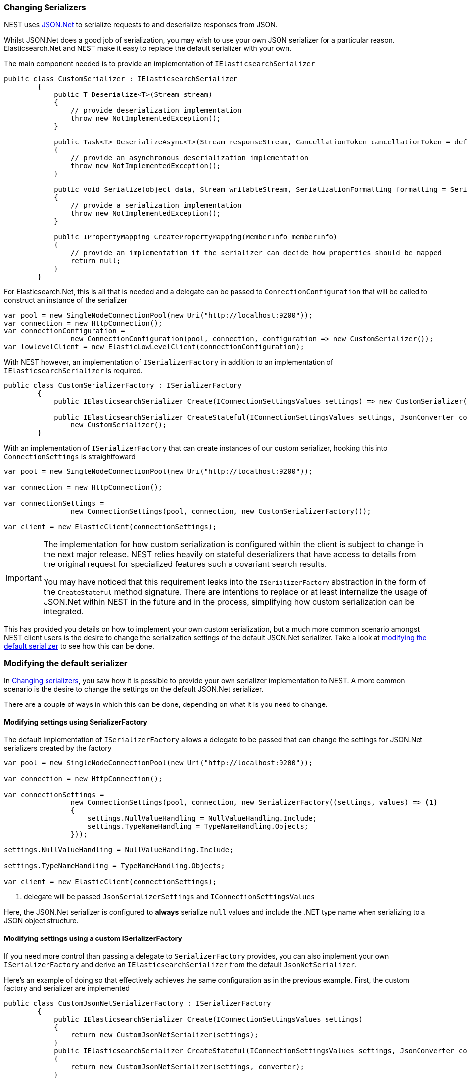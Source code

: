 :ref_current: https://www.elastic.co/guide/en/elasticsearch/reference/5.2

:github: https://github.com/elastic/elasticsearch-net

:nuget: https://www.nuget.org/packages

////
IMPORTANT NOTE
==============
This file has been generated from https://github.com/elastic/elasticsearch-net/tree/5.x/src/Tests/ClientConcepts/HighLevel/Serialization/ChangingSerializers.doc.cs. 
If you wish to submit a PR for any spelling mistakes, typos or grammatical errors for this file,
please modify the original csharp file found at the link and submit the PR with that change. Thanks!
////

[[changing-serializers]]
[float]
=== Changing Serializers

NEST uses http://www.newtonsoft.com/json[JSON.Net] to serialize requests to and deserialize responses from JSON.

Whilst JSON.Net does a good job of serialization, you may wish to use your own JSON serializer for a particular
reason. Elasticsearch.Net and NEST make it easy to replace the default serializer with your own.

The main component needed is to provide an implementation of `IElasticsearchSerializer`

[source,csharp]
----
public class CustomSerializer : IElasticsearchSerializer
        {
            public T Deserialize<T>(Stream stream)
            {
                // provide deserialization implementation
                throw new NotImplementedException();
            }

            public Task<T> DeserializeAsync<T>(Stream responseStream, CancellationToken cancellationToken = default(CancellationToken))
            {
                // provide an asynchronous deserialization implementation
                throw new NotImplementedException();
            }

            public void Serialize(object data, Stream writableStream, SerializationFormatting formatting = SerializationFormatting.Indented)
            {
                // provide a serialization implementation
                throw new NotImplementedException();
            }

            public IPropertyMapping CreatePropertyMapping(MemberInfo memberInfo)
            {
                // provide an implementation if the serializer can decide how properties should be mapped
                return null;
            }
        }
----

For Elasticsearch.Net, this is all that is needed and a delegate can be passed to `ConnectionConfiguration`
that will be called to construct an instance of the serializer

[source,csharp]
----
var pool = new SingleNodeConnectionPool(new Uri("http://localhost:9200"));
var connection = new HttpConnection();
var connectionConfiguration = 
                new ConnectionConfiguration(pool, connection, configuration => new CustomSerializer());
var lowlevelClient = new ElasticLowLevelClient(connectionConfiguration);
----

With NEST however, an implementation of `ISerializerFactory` in addition to an implementation
of `IElasticsearchSerializer` is required.

[source,csharp]
----
public class CustomSerializerFactory : ISerializerFactory
        {
            public IElasticsearchSerializer Create(IConnectionSettingsValues settings) => new CustomSerializer();

            public IElasticsearchSerializer CreateStateful(IConnectionSettingsValues settings, JsonConverter converter) => 
                new CustomSerializer();
        }
----

With an implementation of `ISerializerFactory` that can create instances of our custom serializer,
hooking this into `ConnectionSettings` is straightfoward

[source,csharp]
----
var pool = new SingleNodeConnectionPool(new Uri("http://localhost:9200"));

var connection = new HttpConnection();

var connectionSettings =
                new ConnectionSettings(pool, connection, new CustomSerializerFactory());

var client = new ElasticClient(connectionSettings);
----

[IMPORTANT]
====
The implementation for how custom serialization is configured within the client is subject to 
change in the next major release. NEST relies heavily on stateful deserializers that have access to details
from the original request for specialized features such a covariant search results.

You may have noticed that this requirement leaks into the `ISerializerFactory` abstraction in the form of
the `CreateStateful` method signature. There are intentions to replace or at least internalize the usage of
JSON.Net within NEST in the future and in the process, simplifying how custom serialization can
be integrated.

====

This has provided you details on how to implement your own custom serialization, but a much more common scenario
amongst NEST client users is the desire to change the serialization settings of the default JSON.Net serializer. 
Take a look at <<modifying-default-serializer, modifying the default serializer>> to see how this can be done.

[[modifying-default-serializer]]
=== Modifying the default serializer

In <<changing-serializers, Changing serializers>>, you saw how it is possible to provide your own serializer
implementation to NEST. A more common scenario is the desire to change the settings on the default JSON.Net
serializer.

There are a couple of ways in which this can be done, depending on what it is you need to change.

==== Modifying settings using SerializerFactory 

The default implementation of `ISerializerFactory` allows a delegate to be passed that can change
the settings for JSON.Net serializers created by the factory

[source,csharp]
----
var pool = new SingleNodeConnectionPool(new Uri("http://localhost:9200"));

var connection = new HttpConnection();

var connectionSettings =
                new ConnectionSettings(pool, connection, new SerializerFactory((settings, values) => <1>
                {
                    settings.NullValueHandling = NullValueHandling.Include;
                    settings.TypeNameHandling = TypeNameHandling.Objects;
                }));

settings.NullValueHandling = NullValueHandling.Include;

settings.TypeNameHandling = TypeNameHandling.Objects;

var client = new ElasticClient(connectionSettings);
----
<1> delegate will be passed `JsonSerializerSettings` and `IConnectionSettingsValues`

Here, the JSON.Net serializer is configured to *always* serialize `null` values and 
include the .NET type name when serializing to a JSON object structure.

==== Modifying settings using a custom ISerializerFactory

If you need more control than passing a delegate to `SerializerFactory` provides, you can also
implement your own `ISerializerFactory` and derive an `IElasticsearchSerializer` from the 
default `JsonNetSerializer`.

Here's an example of doing so that effectively achieves the same configuration as in the previous example.
First, the custom factory and serializer are implemented

[source,csharp]
----
public class CustomJsonNetSerializerFactory : ISerializerFactory
        {
            public IElasticsearchSerializer Create(IConnectionSettingsValues settings)
            {
                return new CustomJsonNetSerializer(settings);
            }
            public IElasticsearchSerializer CreateStateful(IConnectionSettingsValues settings, JsonConverter converter)
            {
                return new CustomJsonNetSerializer(settings, converter);
            }
        }

public class CustomJsonNetSerializer : JsonNetSerializer
        {
            public CustomJsonNetSerializer(IConnectionSettingsValues settings) : base(settings)
            {
                base.OverwriteDefaultSerializers(ModifyJsonSerializerSettings);
            }
            public CustomJsonNetSerializer(IConnectionSettingsValues settings, JsonConverter statefulConverter) :
                base(settings, statefulConverter)
            {
                base.OverwriteDefaultSerializers(ModifyJsonSerializerSettings);
            }

            private void ModifyJsonSerializerSettings(JsonSerializerSettings settings, IConnectionSettingsValues connectionSettings)
            {
                settings.NullValueHandling = NullValueHandling.Include;
                settings.TypeNameHandling = TypeNameHandling.Objects;
            }
        }
----

Then, create a new instance of the factory to `ConnectionSettings`

[source,csharp]
----
var pool = new SingleNodeConnectionPool(new Uri("http://localhost:9200"));

var connection = new HttpConnection();

var connectionSettings =
                new ConnectionSettings(pool, connection, new CustomJsonNetSerializerFactory());

var client = new ElasticClient(connectionSettings);
----

[IMPORTANT]
====
Any custom serializer that derives from `JsonNetSerializer` and wishes to change the settings for the JSON.Net
serializer must do so using the `OverwriteDefaultSerializers` method in the constructor of the derived
serializer.

NEST includes many custom changes to the http://www.newtonsoft.com/json/help/html/ContractResolver.htm[`IContractResolver`] that the JSON.Net serializer uses to resolve
serialization contracts for types. Examples of such changes are:

* Allowing contracts for concrete types to be _inherited_ from interfaces that they implement

* Special handling of dictionaries to ensure dictionary keys are serialized verbatim

* Explicitly implemented interface properties are serialized in requests

Therefore it's important that these changes to `IContractResolver` are not overwritten by a serializer derived
from `JsonNetSerializer`.

====

